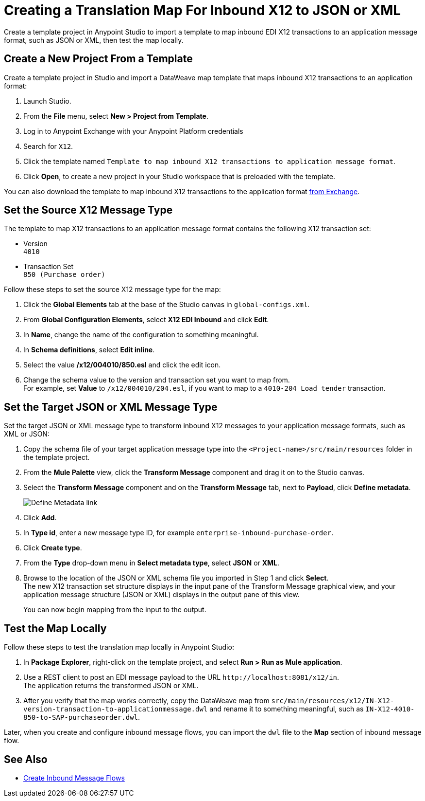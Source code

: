 = Creating a Translation Map For Inbound X12 to JSON or XML

Create a template project in Anypoint Studio to import a template to map inbound EDI X12 transactions to an application message format, such as JSON or XML, then test the map locally.

== Create a New Project From a Template

Create a template project in Studio and import a DataWeave map template that maps inbound X12 transactions to an application format:

. Launch Studio.
. From the *File* menu, select *New > Project from Template*.
. Log in to Anypoint Exchange with your Anypoint Platform credentials
. Search for `X12`.
. Click the template named `Template to map inbound X12 transactions to application message format`.
. Click *Open*, to create a new project in your Studio workspace that is preloaded with the template.

You can also download the template to map inbound X12 transactions to the application format https://anypoint.mulesoft.com/exchange/org.mule.examples/template-b2b-edi-inbound-x12-map[from Exchange].

== Set the Source X12 Message Type

The template to map X12 transactions to an application message format contains the following X12 transaction set:

* Version +
`4010`
* Transaction Set +
`850 (Purchase order)`

Follow these steps to set the source X12 message type for the map:

. Click the *Global Elements* tab at the base of the Studio canvas in `global-configs.xml`.
. From *Global Configuration Elements*, select *X12 EDI Inbound* and click *Edit*.
. In *Name*, change the name of the configuration to something meaningful.
. In *Schema definitions*, select *Edit inline*.
. Select the value */x12/004010/850.esl* and click the edit icon.
. Change the schema value to the version and transaction set you want to map from. +
For example, set *Value* to `/x12/004010/204.esl`, if you want to map to a `4010-204 Load tender` transaction.

== Set the Target JSON or XML Message Type

Set the target JSON or XML message type to transform inbound X12 messages to your application message formats, such as XML or JSON:

. Copy the schema file of your target application message type into the `<Project-name>/src/main/resources` folder in the template project.
. From the *Mule Palette* view, click the *Transform Message* component and drag it on to the Studio canvas.
. Select the *Transform Message* component and on the *Transform Message* tab, next to *Payload*, click *Define metadata*.
+
image::partner-manager-inbound-map-1.png[Define Metadata link]
+
. Click *Add*.
. In *Type id*, enter a new message type ID, for example `enterprise-inbound-purchase-order`.
. Click *Create type*.
. From the *Type* drop-down menu in *Select metadata type*, select *JSON* or *XML*.
. Browse to the location of the JSON or XML schema file you imported in Step 1 and click *Select*. +
The new X12 transaction set structure displays in the input pane of the Transform Message graphical view, and your application message structure (JSON or XML) displays in the output pane of this view.
+
You can now begin mapping from the input to the output.

== Test the Map Locally

Follow these steps to test the translation map locally in Anypoint Studio:

. In *Package Explorer*, right-click on the template project, and select *Run > Run as Mule application*.
. Use a REST client to post an EDI message payload to the URL `+http://localhost:8081/x12/in+`. +
The application returns the transformed JSON or XML.
. After you verify that the map works correctly, copy the DataWeave map from `src/main/resources/x12/IN-X12-version-transaction-to-applicationmessage.dwl` and rename it to something meaningful, such as `IN-X12-4010-850-to-SAP-purchaseorder.dwl`.

Later, when you create and configure inbound message flows, you can import the `dwl` file to the *Map* section of inbound message flow.

== See Also

* xref:configure-message-flows.adoc[Create Inbound Message Flows]
